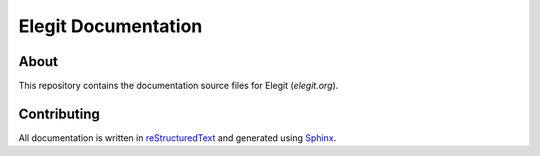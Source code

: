 Elegit Documentation
====================
About
-----
This repository contains the documentation source files for Elegit (`elegit.org`).

Contributing
------------
All documentation is written in `reStructuredText <http://thomas-cokelaer.info/tutorials/sphinx/rest_syntax.html>`_ and generated using `Sphinx <http://www.sphinx-doc.org/en/1.5.1/>`_.
